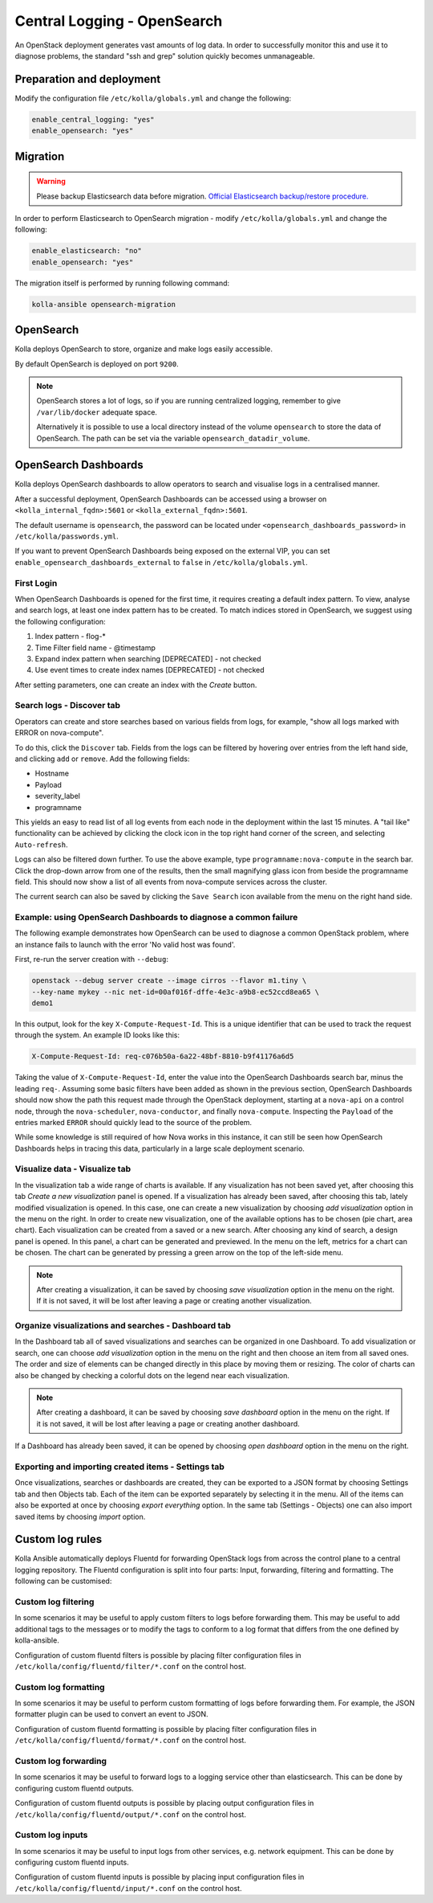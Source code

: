 .. _central-logging-guide-opensearch:

============================
Central Logging - OpenSearch
============================

An OpenStack deployment generates vast amounts of log data. In order to
successfully monitor this and use it to diagnose problems, the standard "ssh
and grep" solution quickly becomes unmanageable.

Preparation and deployment
~~~~~~~~~~~~~~~~~~~~~~~~~~

Modify the configuration file ``/etc/kolla/globals.yml`` and change
the following:

.. code-block:: yaml

   enable_central_logging: "yes"
   enable_opensearch: "yes"

Migration
~~~~~~~~~

.. warning::

   Please backup Elasticsearch data before migration.
   `Official Elasticsearch backup/restore procedure. <https://www.elastic.co/guide/en/elasticsearch/reference/7.17/snapshot-restore.html>`__


In order to perform Elasticsearch to OpenSearch migration - modify
``/etc/kolla/globals.yml`` and change the following:

.. code-block:: yaml

   enable_elasticsearch: "no"
   enable_opensearch: "yes"

The migration itself is performed by running following command:

.. code-block:: console

   kolla-ansible opensearch-migration

OpenSearch
~~~~~~~~~~

Kolla deploys OpenSearch to store, organize and make logs easily accessible.

By default OpenSearch is deployed on port ``9200``.

.. note::

   OpenSearch stores a lot of logs, so if you are running centralized logging,
   remember to give ``/var/lib/docker`` adequate space.

   Alternatively it is possible to use a local directory instead of the volume
   ``opensearch`` to store the data of OpenSearch. The path can be set via
   the variable ``opensearch_datadir_volume``.

OpenSearch Dashboards
~~~~~~~~~~~~~~~~~~~~~

Kolla deploys OpenSearch dashboards to allow operators to
search and visualise logs in a centralised manner.

After a successful deployment, OpenSearch Dashboards can be accessed using a
browser on ``<kolla_internal_fqdn>:5601`` or
``<kolla_external_fqdn>:5601``.

The default username is ``opensearch``, the password can be located under
``<opensearch_dashboards_password>`` in ``/etc/kolla/passwords.yml``.

If you want to prevent OpenSearch Dashboards being exposed on the external
VIP, you can set ``enable_opensearch_dashboards_external`` to ``false`` in
``/etc/kolla/globals.yml``.

First Login
-----------

When OpenSearch Dashboards is opened for the first time, it requires creating
a default index pattern. To view, analyse and search logs, at least one
index pattern has to be created. To match indices stored in OpenSearch,
we suggest using the following configuration:

#. Index pattern - flog-*
#. Time Filter field name - @timestamp
#. Expand index pattern when searching [DEPRECATED] - not checked
#. Use event times to create index names [DEPRECATED] - not checked

After setting parameters, one can create an index with the *Create* button.

Search logs - Discover tab
--------------------------

Operators can create and store searches based on various fields from logs, for
example, "show all logs marked with ERROR on nova-compute".

To do this, click the ``Discover`` tab. Fields from the logs can be filtered by
hovering over entries from the left hand side, and clicking ``add`` or
``remove``. Add the following fields:

* Hostname
* Payload
* severity_label
* programname

This yields an easy to read list of all log events from each node in the
deployment within the last 15 minutes. A "tail like" functionality can be
achieved by clicking the clock icon in the top right hand corner of the screen,
and selecting ``Auto-refresh``.

Logs can also be filtered down further. To use the above example, type
``programname:nova-compute`` in the search bar. Click the drop-down arrow from
one of the results, then the small magnifying glass icon from beside the
programname field. This should now show a list of all events from nova-compute
services across the cluster.

The current search can also be saved by clicking the ``Save Search`` icon
available from the menu on the right hand side.

Example: using OpenSearch Dashboards to diagnose a common failure
-----------------------------------------------------------------

The following example demonstrates how OpenSearch can be used to diagnose a
common OpenStack problem, where an instance fails to launch with the error
'No valid host was found'.

First, re-run the server creation with ``--debug``:

.. code-block:: console

   openstack --debug server create --image cirros --flavor m1.tiny \
   --key-name mykey --nic net-id=00af016f-dffe-4e3c-a9b8-ec52ccd8ea65 \
   demo1

In this output, look for the key ``X-Compute-Request-Id``. This is a unique
identifier that can be used to track the request through the system. An
example ID looks like this:

.. code-block:: console

   X-Compute-Request-Id: req-c076b50a-6a22-48bf-8810-b9f41176a6d5

Taking the value of ``X-Compute-Request-Id``, enter the value into the
OpenSearch Dashboards search bar, minus the leading ``req-``. Assuming some
basic filters have been added as shown in the previous section, OpenSearch
Dashboards should now show the path this request made through the
OpenStack deployment, starting at a ``nova-api`` on a control node,
through the ``nova-scheduler``, ``nova-conductor``, and finally
``nova-compute``. Inspecting the ``Payload`` of the entries marked ``ERROR``
should quickly lead to the source of the problem.

While some knowledge is still required of how Nova works in this instance, it
can still be seen how OpenSearch Dashboards helps in tracing this data,
particularly in a large scale deployment scenario.

Visualize data - Visualize tab
------------------------------

In the visualization tab a wide range of charts is available. If any
visualization has not been saved yet, after choosing this tab *Create a new
visualization* panel is opened. If a visualization has already been saved,
after choosing this tab, lately modified visualization is opened. In this
case, one can create a new visualization by choosing *add visualization*
option in the menu on the right. In order to create new visualization, one
of the available options has to be chosen (pie chart, area chart). Each
visualization can be created from a saved or a new search. After choosing
any kind of search, a design panel is opened. In this panel, a chart can be
generated and previewed. In the menu on the left, metrics for a chart can
be chosen. The chart can be generated by pressing a green arrow on the top
of the left-side menu.

.. note::

   After creating a visualization, it can be saved by choosing *save
   visualization* option in the menu on the right. If it is not saved, it
   will be lost after leaving a page or creating another visualization.

Organize visualizations and searches - Dashboard tab
----------------------------------------------------

In the Dashboard tab all of saved visualizations and searches can be
organized in one Dashboard. To add visualization or search, one can choose
*add visualization* option in the menu on the right and then choose an item
from all saved ones. The order and size of elements can be changed directly
in this place by moving them or resizing. The color of charts can also be
changed by checking a colorful dots on the legend near each visualization.

.. note::

   After creating a dashboard, it can be saved by choosing *save dashboard*
   option in the menu on the right. If it is not saved, it will be lost after
   leaving a page or creating another dashboard.

If a Dashboard has already been saved, it can be opened by choosing *open
dashboard* option in the menu on the right.

Exporting and importing created items - Settings tab
----------------------------------------------------

Once visualizations, searches or dashboards are created, they can be exported
to a JSON format by choosing Settings tab and then Objects tab. Each of the
item can be exported separately by selecting it in the menu. All of the items
can also be exported at once by choosing *export everything* option.
In the same tab (Settings - Objects) one can also import saved items by
choosing *import* option.

Custom log rules
~~~~~~~~~~~~~~~~

Kolla Ansible automatically deploys Fluentd for forwarding OpenStack logs
from across the control plane to a central logging repository. The Fluentd
configuration is split into four parts: Input, forwarding, filtering and
formatting. The following can be customised:

Custom log filtering
--------------------

In some scenarios it may be useful to apply custom filters to logs before
forwarding them.  This may be useful to add additional tags to the messages
or to modify the tags to conform to a log format that differs from the one
defined by kolla-ansible.

Configuration of custom fluentd filters is possible by placing filter
configuration files in ``/etc/kolla/config/fluentd/filter/*.conf`` on the
control host.

Custom log formatting
---------------------

In some scenarios it may be useful to perform custom formatting of logs before
forwarding them. For example, the JSON formatter plugin can be used to convert
an event to JSON.

Configuration of custom fluentd formatting is possible by placing filter
configuration files in ``/etc/kolla/config/fluentd/format/*.conf`` on the
control host.

Custom log forwarding
---------------------

In some scenarios it may be useful to forward logs to a logging service other
than elasticsearch.  This can be done by configuring custom fluentd outputs.

Configuration of custom fluentd outputs is possible by placing output
configuration files in ``/etc/kolla/config/fluentd/output/*.conf`` on the
control host.

Custom log inputs
-----------------

In some scenarios it may be useful to input logs from other services, e.g.
network equipment. This can be done by configuring custom fluentd inputs.

Configuration of custom fluentd inputs is possible by placing input
configuration files in ``/etc/kolla/config/fluentd/input/*.conf`` on the
control host.
